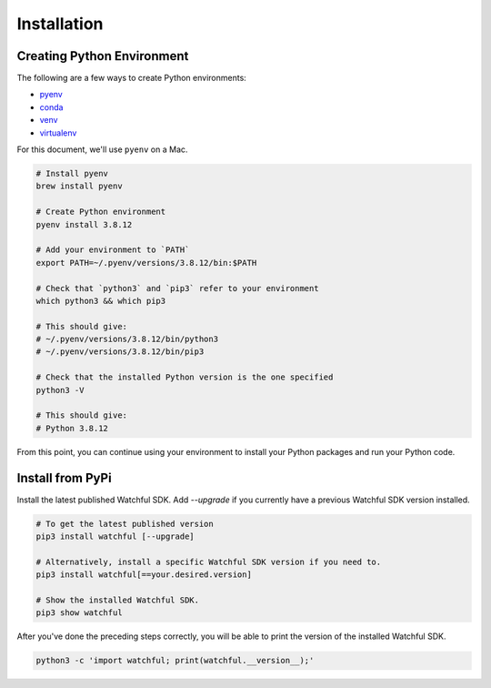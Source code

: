Installation
============

Creating Python Environment
---------------------------

The following are a few ways to create Python environments:

* `pyenv <https://github.com/pyenv/pyenv>`_
* `conda <https://docs.conda.io/projects/conda/en/latest/user-guide/tasks/manage-environments.html>`_
* `venv <https://docs.python.org/3/library/venv.html>`_
* `virtualenv <https://virtualenv.pypa.io/en/latest/>`_

For this document, we'll use ``pyenv`` on a Mac.

.. code-block:: bash

    # Install pyenv
    brew install pyenv

    # Create Python environment
    pyenv install 3.8.12

    # Add your environment to `PATH`
    export PATH=~/.pyenv/versions/3.8.12/bin:$PATH

    # Check that `python3` and `pip3` refer to your environment
    which python3 && which pip3

    # This should give:
    # ~/.pyenv/versions/3.8.12/bin/python3
    # ~/.pyenv/versions/3.8.12/bin/pip3

    # Check that the installed Python version is the one specified
    python3 -V

    # This should give:
    # Python 3.8.12

From this point, you can continue using your environment to install your Python packages and run your Python code.

Install from PyPi
-----------------

Install the latest published Watchful SDK. Add `--upgrade` if you currently have
a previous Watchful SDK version installed.

.. code-block:: python

    # To get the latest published version
    pip3 install watchful [--upgrade]

    # Alternatively, install a specific Watchful SDK version if you need to.
    pip3 install watchful[==your.desired.version]

    # Show the installed Watchful SDK.
    pip3 show watchful

After you've done the preceding steps correctly, you will be able to print the
version of the installed Watchful SDK.

.. code-block:: python

    python3 -c 'import watchful; print(watchful.__version__);'
